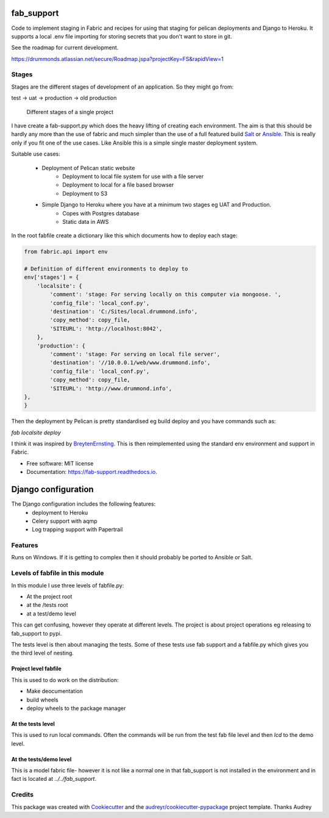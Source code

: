 fab_support
===========

.. image:: https://img.shields.io/pypi/v/fab_support.svg
        :target: https://pypi.python.org/pypi/fab_support

.. image:: https://img.shields.io/travis/drummonds/fab_support.svg
        :target: https://travis-ci.org/drummonds/fab_support

.. image:: https://readthedocs.org/projects/fab-support/badge/?version=latest
        :target: https://fab-support.readthedocs.io/en/latest/?badge=latest
        :alt: Documentation Status

.. image:: https://pyup.io/repos/github/drummonds/fab_support/shield.svg
     :target: https://pyup.io/repos/github/drummonds/fab_support/
     :alt: Updates


Code to implement staging in Fabric and recipes for using that staging for pelican deployments and Django to Heroku.
It supports a local .env file importing for storing secrets that you don't want to store in git.

See the roadmap for current development.

https://drummonds.atlassian.net/secure/Roadmap.jspa?projectKey=FS&rapidView=1

Stages
---------
Stages are the different stages of development of an application.
So they might go from:

test -> uat -> production -> old production

.. figure:: 2018-04-21staging.svg
    :alt: Use of staging

    Different stages of a single project


I have create a fab-support.py which does the heavy lifting of creating each environment.  The aim is that this should
be hardly any more than the use of fabric and much simpler than the use of a full featured build Salt_ or Ansible_.  This
is really only if you fit one of the use cases.  Like Ansible this is a simple single master deployment system.


.. _Salt: https://saltstack.com/
.. _Ansible: https://www.ansible.com/

Suitable use cases:

    - Deployment of Pelican static website
        - Deployment to local file system for use with a file server
        - Deployment to local for a file based browser
        - Deployment to S3

    - Simple Django to Heroku where you have at a minimum two stages eg UAT and Production.
        - Copes with Postgres database
        - Static data in AWS

In the root fabfile create a dictionary like this which
documents how to deploy each stage:

.. code-block:: python

    from fabric.api import env

    # Definition of different environments to deploy to
    env['stages'] = {
        'localsite': {
            'comment': 'stage: For serving locally on this computer via mongoose. ',
            'config_file': 'local_conf.py',
            'destination': 'C:/Sites/local.drummond.info',
            'copy_method': copy_file,
            'SITEURL': 'http://localhost:8042',
        },
        'production': {
            'comment': 'stage: For serving on local file server',
            'destination': '//10.0.0.1/web/www.drummond.info',
            'config_file': 'local_conf.py',
            'copy_method': copy_file,
            'SITEURL': 'http://www.drummond.info',
    },
    }

Then the deployment by Pelican is pretty standardised eg build deploy and you have commands such as:

`fab localsite deploy`

I think it was inspired by BreytenErnsting_.  This is then reimplemented using the standard env environment
and support in Fabric.


.. _BreytenErnsting: http://yerb.net/blog/2014/03/03/multiple-environments-for-deployment-using-fabric/

* Free software: MIT license
* Documentation: https://fab-support.readthedocs.io.

Django configuration
====================

The Django configuration includes the following features:
    - deployment to Heroku
    - Celery support with aqmp
    - Log trapping support with Papertrail

Features
--------
Runs on Windows.  If it is getting to complex then it should probably be ported to Ansible or Salt.


Levels of fabfile in this module
--------------------------------
In this module I use three levels of fabfile.py:

- At the project root
- at the /tests root
- at a test/demo level

This can get confusing, however they operate at different levels.  The project is about project operations eg
releasing to fab_support to pypi.

The tests level is then about managing the tests.  Some of these tests use fab support and a fabfile.py which gives you
the third level of nesting.

Project level fabfile
~~~~~~~~~~~~~~~~~~~~~
This is used to do work on the distribution:

- Make deocumentation
- build wheels
- deploy wheels to the package manager

At the tests level
~~~~~~~~~~~~~~~~~~~~~
This is used to run local commands.  Often the commands will be run from the test fab file level and then `lcd` to the
demo level.

At the tests/demo level
~~~~~~~~~~~~~~~~~~~~~~~
This is a model fabric file- however it is not like a normal one in that fab_support is not installed in the environment
and in fact is located at `../../fab_support`.

Credits
-------

This package was created with Cookiecutter_ and the `audreyr/cookiecutter-pypackage`_ project template.  Thanks Audrey

.. _Cookiecutter: https://github.com/audreyr/cookiecutter
.. _`audreyr/cookiecutter-pypackage`: https://github.com/audreyr/cookiecutter-pypackage

